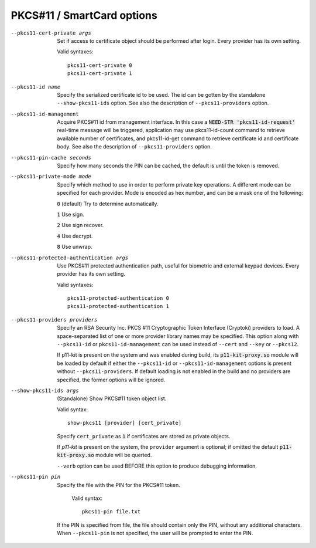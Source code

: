 PKCS#11 / SmartCard options
```````````````````````````

--pkcs11-cert-private args
  Set if access to certificate object should be performed after login.
  Every provider has its own setting.

  Valid syntaxes:
  ::

     pkcs11-cert-private 0
     pkcs11-cert-private 1

--pkcs11-id name
  Specify the serialized certificate id to be used. The id can be gotten
  by the standalone ``--show-pkcs11-ids`` option. See also the description
  of ``--pkcs11-providers`` option.

--pkcs11-id-management
  Acquire PKCS#11 id from management interface. In this case a
  :code:`NEED-STR 'pkcs11-id-request'` real-time message will be triggered,
  application may use pkcs11-id-count command to retrieve available number of
  certificates, and pkcs11-id-get command to retrieve certificate id and
  certificate body.
  See also the description of ``--pkcs11-providers`` option.

--pkcs11-pin-cache seconds
  Specify how many seconds the PIN can be cached, the default is until the
  token is removed.

--pkcs11-private-mode mode
  Specify which method to use in order to perform private key operations.
  A different mode can be specified for each provider. Mode is encoded as
  hex number, and can be a mask one of the following:

  :code:`0` (default)   Try to determine automatically.

  :code:`1`             Use sign.

  :code:`2`             Use sign recover.

  :code:`4`             Use decrypt.

  :code:`8`             Use unwrap.

--pkcs11-protected-authentication args
  Use PKCS#11 protected authentication path, useful for biometric and
  external keypad devices. Every provider has its own setting.

  Valid syntaxes:
  ::

     pkcs11-protected-authentication 0
     pkcs11-protected-authentication 1

--pkcs11-providers providers
  Specify an RSA Security Inc. PKCS #11 Cryptographic Token Interface
  (Cryptoki) providers to load. A space-separated list of one or more
  provider library names may be specified. This option along with ``--pkcs11-id``
  or ``pkcs11-id-management`` can be used instead of
  ``--cert`` and ``--key`` or ``--pkcs12``.

  If p11-kit is present on the system and was enabled during build, its
  :code:`p11-kit-proxy.so` module will be loaded by default if either
  the ``--pkcs11-id`` or ``--pkcs11-id-management`` options is present without
  ``--pkcs11-providers``. If default loading is not enabled in the build and
  no providers are specified, the former options will be ignored.

--show-pkcs11-ids args
  (Standalone) Show PKCS#11 token object list.

  Valid syntax:
  ::

     show-pkcs11 [provider] [cert_private]

  Specify ``cert_private`` as :code:`1` if certificates are stored as
  private objects.

  If *p11-kit* is present on the system, the ``provider`` argument is
  optional; if omitted the default :code:`p11-kit-proxy.so` module will be
  queried.

  ``--verb`` option can be used BEFORE this option to produce debugging
  information.

--pkcs11-pin pin
  Specify the file with the PIN for the PKCS#11 token.
  
    Valid syntax:
    ::

      pkcs11-pin file.txt

  If the PIN is specified from file, the file should contain only the PIN,
  without any additional characters.
  When ``--pkcs11-pin`` is not specified, the user will be prompted to enter the PIN.